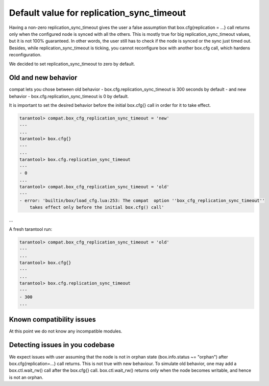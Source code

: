 .. _compat-option-replication-timeout:

Default value for replication_sync_timeout
==========================================

Having a non-zero replication_sync_timeout gives the user a false assumption that box.cfg{replication = ...} call returns only when the configured node is synced with all the others. This is mostly true for big replication_sync_timeout values, but it is not 100% guaranteed. In other words, the user still has to check if the node is synced or the sync just timed out. Besides, while replication_sync_timeout is ticking, you cannot reconfigure box with another box.cfg call, which hardens reconfiguration.

We decided to set replication_sync_timeout to zero by default.

Old and new behavior
--------------------

compat lets you chose between old behavior - box.cfg.replication_sync_timeout is 300 seconds by default - and new behavior - box.cfg.replication_sync_timeout is 0 by default.

It is important to set the desired behavior before the initial box.cfg{} call in order for it to take effect.

..  code-block:: lua

    tarantool> compat.box_cfg_replication_sync_timeout = 'new'
    ---
    ...
    tarantool> box.cfg{}
    ---
    ...
    tarantool> box.cfg.replication_sync_timeout
    ---
    - 0
    ...
    tarantool> compat.box_cfg_replication_sync_timeout = 'old'
    ---
    - error: 'builtin/box/load_cfg.lua:253: The compat  option ''box_cfg_replication_sync_timeout''
        takes effect only before the initial box.cfg() call'
...

A fresh tarantool run:

..  code-block:: lua

    tarantool> compat.box_cfg_replication_sync_timeout = 'old'
    ---
    ...
    tarantool> box.cfg{}
    ---
    ...
    tarantool> box.cfg.replication_sync_timeout
    ---
    - 300
    ...

Known compatibility issues
--------------------------

At this point we do not know any incompatible modules.

Detecting issues in you codebase
--------------------------------

We expect issues with user assuming that the node is not in orphan state (box.info.status ~= "orphan") after box.cfg{replication=...} call returns. This is not true with new behaviour. To simulate old behavior, one may add a box.ctl.wait_rw() call after the box.cfg{} call. box.ctl.wait_rw() returns only when the node becomes writable, and hence is not an orphan.




